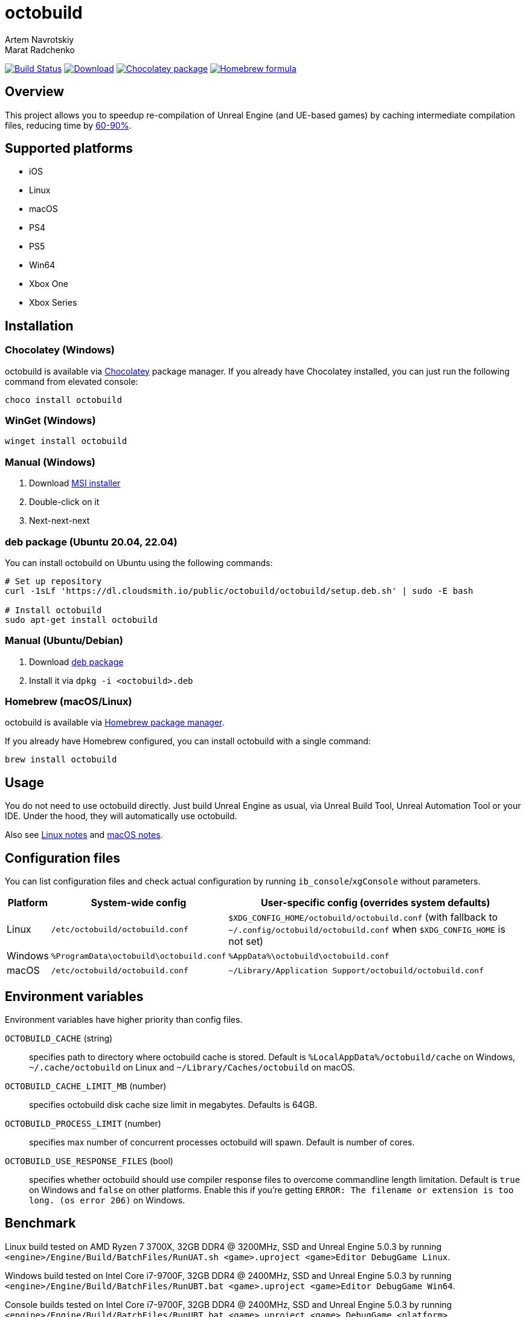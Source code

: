 = octobuild
Artem Navrotskiy; Marat Radchenko
:slug: octobuild/octobuild
:uri-project: https://github.com/{slug}
:uri-ci: {uri-project}/actions?query=branch%3Amaster
:uri-discuss: https://gitter.im/{slug}
:source-highlighter: rouge

image:{uri-project}/workflows/CI/badge.svg?branch=master[Build Status,link={uri-ci}]
image:https://img.shields.io/github/release/{slug}.svg[Download,link={uri-project}/releases/latest]
image:https://img.shields.io/chocolatey/v/octobuild[Chocolatey package,link=https://community.chocolatey.org/packages/octobuild]
image:https://img.shields.io/homebrew/v/octobuild[Homebrew formula,link=https://formulae.brew.sh/formula/octobuild]

[[overview]]
== Overview

This project allows you to speedup re-compilation of Unreal Engine (and UE-based games) by caching intermediate compilation files, reducing time by <<benchmark,60-90%>>.

[[supported-platforms]]
== Supported platforms

* iOS
* Linux
* macOS
* PS4
* PS5
* Win64
* Xbox One
* Xbox Series

[[installation]]
== Installation

[[installation-windows-chocolatey]]
=== Chocolatey (Windows)

octobuild is available via https://community.chocolatey.org/packages/octobuild[Chocolatey] package manager.
If you already have Chocolatey installed, you can just run the following command from elevated console:

[source,powershell]
----
choco install octobuild
----

[[installation-windows-winget]]
=== WinGet (Windows)

[source,powershell]
----
winget install octobuild
----

[[installation-windows-manual]]
=== Manual (Windows)

. Download https://github.com/octobuild/octobuild/releases/latest[MSI installer]
. Double-click on it
. Next-next-next

[[installation-ubuntu-deb]]
=== deb package (Ubuntu 20.04, 22.04)

You can install octobuild on Ubuntu using the following commands:

[source,shell]
----
# Set up repository
curl -1sLf 'https://dl.cloudsmith.io/public/octobuild/octobuild/setup.deb.sh' | sudo -E bash

# Install octobuild
sudo apt-get install octobuild
----

[[installation-ubuntu-manual]]
=== Manual (Ubuntu/Debian)

. Download https://cloudsmith.io/~octobuild/repos/octobuild/packages/[deb package]
. Install it via `dpkg -i <octobuild>.deb`

[installation-homebrew]
=== Homebrew (macOS/Linux)

octobuild is available via https://brew.sh/[Homebrew package manager].

If you already have Homebrew configured, you can install octobuild with a single command:

[source,shell]
----
brew install octobuild
----

[[Usage]]
== Usage

You do not need to use octobuild directly.
Just build Unreal Engine as usual, via Unreal Build Tool, Unreal Automation Tool or your IDE.
Under the hood, they will automatically use octobuild.

Also see <<linux-notes>> and <<macos-notes>>.

[[configuration]]
== Configuration files

You can list configuration files and check actual configuration by running `ib_console`/`xgConsole` without parameters.

[%autowidth]
|===
| Platform | System-wide config | User-specific config (overrides system defaults)

| Linux
| `/etc/octobuild/octobuild.conf`
| `$XDG_CONFIG_HOME/octobuild/octobuild.conf` (with fallback to `~/.config/octobuild/octobuild.conf` when `$XDG_CONFIG_HOME` is not set)

| Windows
| `%ProgramData\octobuild\octobuild.conf`
| `%AppData%\octobuild\octobuild.conf`

| macOS
| `/etc/octobuild/octobuild.conf`
| `~/Library/Application Support/octobuild/octobuild.conf`

|===

[[environment-variables]]
== Environment variables

Environment variables have higher priority than config files.

`OCTOBUILD_CACHE` (string):: specifies path to directory where octobuild cache is stored.
Default is `%LocalAppData%/octobuild/cache` on Windows, `~/.cache/octobuild` on Linux and `~/Library/Caches/octobuild` on macOS.
`OCTOBUILD_CACHE_LIMIT_MB` (number):: specifies octobuild disk cache size limit in megabytes.
Defaults is 64GB.
`OCTOBUILD_PROCESS_LIMIT` (number):: specifies max number of concurrent processes octobuild will spawn.
Default is number of cores.
`OCTOBUILD_USE_RESPONSE_FILES` (bool):: specifies whether octobuild should use compiler response files to overcome commandline length limitation.
Default is `true` on Windows and `false` on other platforms.
Enable this if you're getting `ERROR: The filename or extension is too long. (os error 206)` on Windows.

[[benchmark]]
== Benchmark

Linux build tested on AMD Ryzen 7 3700X, 32GB DDR4 @ 3200MHz, SSD and Unreal Engine 5.0.3 by running `<engine>/Engine/Build/BatchFiles/RunUAT.sh <game>.uproject <game>Editor DebugGame Linux`.

Windows build tested on Intel Core i7-9700F, 32GB DDR4 @ 2400MHz, SSD and Unreal Engine 5.0.3 by running `<engine>/Engine/Build/BatchFiles/RunUBT.bat <game>.uproject <game>Editor DebugGame Win64`.

Console builds tested on Intel Core i7-9700F, 32GB DDR4 @ 2400MHz, SSD and Unreal Engine 5.0.3 by running `<engine>/Engine/Build/BatchFiles/RunUBT.bat <game>.uproject <game> DebugGame <platform>`.

[%autowidth]
|===
| Platform | Without octobuild | octobuild (0% cache) | octobuild (100% cache)

| *Linux*
| 3m54s
| 3m53s
| 36s

| *Win64 (MSVC 2019)*
| 8m4s
| 10m6s
| 2m15s

| *PS4*
| 6m12s
| 7m10s
| 2m34s

| *PS5*
| 5m48s
| 6m56s
| 2m11s

| *XB1*
| 4m40s
| 6m10s
| 1m39s

| *XSX*
| 4m49s
| 5m42s
| 1m40s

|===

[[linux-notes]]
== Linux notes

This project requires several patches to Unreal Engine:

* https://github.com/EpicGames/UnrealEngine/pull/9933[#9933]: Allow usage of octobuild on Linux
* https://github.com/EpicGames/UnrealEngine/pull/9903[#9903]: Restore ability to use XGE executor on non-Windows platforms (already included in UE >= 5.2)
* https://github.com/EpicGames/UnrealEngine/pull/9932[#9932]: Fix action graph copy action on non-Windows platforms (already included in UE >= 5.2)

[[macos-notes]]
== macOS notes

This project requires minor patching of Unreal Engine:

* https://github.com/EpicGames/UnrealEngine/pull/10191[#10191]: Allow usage of octobuild on macOS (already included in UE >= 5.3)
* https://github.com/EpicGames/UnrealEngine/pull/9903[#9903]: Restore ability to use XGE executor on non-Windows platforms (already included in UE >= 5.2)
* https://github.com/EpicGames/UnrealEngine/pull/9932[#9932]: Fix action graph copy action on non-Windows platforms (already included in UE >= 5.2)

== Building from source

. Install https://www.rust-lang.org/tools/install[Rust]
. (Windows only) Install Visual Studio 2019 or 2022. Enable "Desktop development with {cpp}" workload.
Also, enable "{cpp} 2019 Redistributable MSMs" "C++ 2022 Redistributable MSMs" in individual components.
. Clone octobuild Git repository
. Run `cargo build` in repository root to compile octobuild
